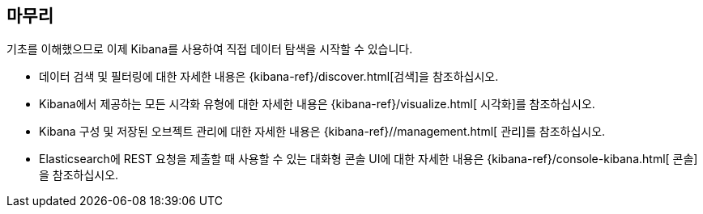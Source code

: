 [[wrapping-up]]
== 마무리

기초를 이해했으므로 이제 Kibana를 사용하여 직접 데이터 탐색을 시작할 수 있습니다.

* 데이터 검색 및 필터링에 대한 자세한 내용은 {kibana-ref}/discover.html[검색]을 참조하십시오.
* Kibana에서 제공하는 모든 시각화 유형에 대한 자세한 내용은 {kibana-ref}/visualize.html[ 시각화]를 참조하십시오.
* Kibana 구성 및 저장된 오브젝트 관리에 대한 자세한 내용은 {kibana-ref}//management.html[ 관리]를 참조하십시오.
* Elasticsearch에 REST 요청을 제출할 때 사용할 수 있는 대화형 콘솔 UI에 대한 자세한 내용은 {kibana-ref}/console-kibana.html[ 콘솔]을 참조하십시오.
